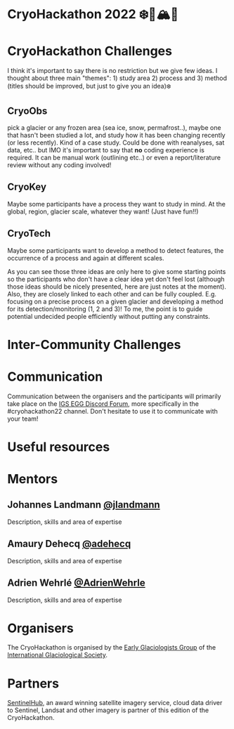 [[https://github.com/igsegg/CryoHackathon2022/blob/main/data/egg-logo.png]]
[[https://github.com/igsegg/CryoHackathon2022/blob/main/data/sentinelhub-logo.png]]

* CryoHackathon 2022 ❄️🧊🏔️🐧

* Table of Contents                               :toc_2:noexport:
- [[#cryohackathon-challenges][CryoHackathon Challenges]]
- [[#inter-community-challenges][Inter-community Challenges]]
- [[#useful-resources][Useful resources]]
- [[#mentors][Mentors]]
- [[#organisers][Organisers]]
- [[#partners][Partners]]

* CryoHackathon Challenges

I think it's important to say there is no restriction but we give few
ideas. I thought about three main "themes": 1) study area 2) process
and 3) method (titles should be improved, but just to give you an
idea)❄️

** CryoObs 

pick a glacier or any frozen area (sea ice, snow, permafrost..), maybe one that
hasn't been studied a lot, and study how it has been changing recently (or less
recently). Kind of a case study. Could be done with reanalyses, sat data,
etc.. but IMO it's important to say that *no* coding experience is required. It
can be manual work (outlining etc..) or even a report/literature review without
any coding involved!

** CryoKey

Maybe some participants have a process they want to study in mind. At the
global, region, glacier scale, whatever they want! (Just have fun!!)

** CryoTech

Maybe some participants want to develop a method to detect features, the
occurrence of a process and again at different scales.

As you can see those three ideas are only here to give some starting points so
the participants who don't have a clear idea yet don't feel lost (although those
ideas should be nicely presented, here are just notes at the moment). Also, they
are closely linked to each other and can be fully coupled. E.g. focusing on a
precise process on a given glacier and developing a method for its
detection/monitoring (1, 2 and 3)! To me, the point is to guide potential
undecided people efficiently without putting any constraints.

* Inter-Community Challenges

* Communication
Communication between the organisers and the participants will
primarily take place on the [[https://discord.com/channels/824997204921810984/824998700668551178][IGS EGG Discord Forum]], more specifically
in the #cryohackathon22 channel. Don't hesitate to use it to
communicate with your team!

* Useful resources

* Mentors

** Johannes Landmann [[https://github.com/jlandmann][@jlandmann]]
Description, skills and area of expertise

** Amaury Dehecq [[https://github.com/adehecq][@adehecq]]
Description, skills and area of expertise

** Adrien Wehrlé [[https://github.com/AdrienWehrle][@AdrienWehrle]]
Description, skills and area of expertise

* Organisers

The CryoHackathon is organised by the [[https://igsegg.org/][Early Glaciologists Group]] of the
[[https://www.igsoc.org/][International Glaciological Society]].

* Partners

[[https://www.sentinel-hub.com/][SentinelHub]], an award winning satellite imagery service, cloud data driver to
Sentinel, Landsat and other imagery is partner of this edition of the
CryoHackathon.

